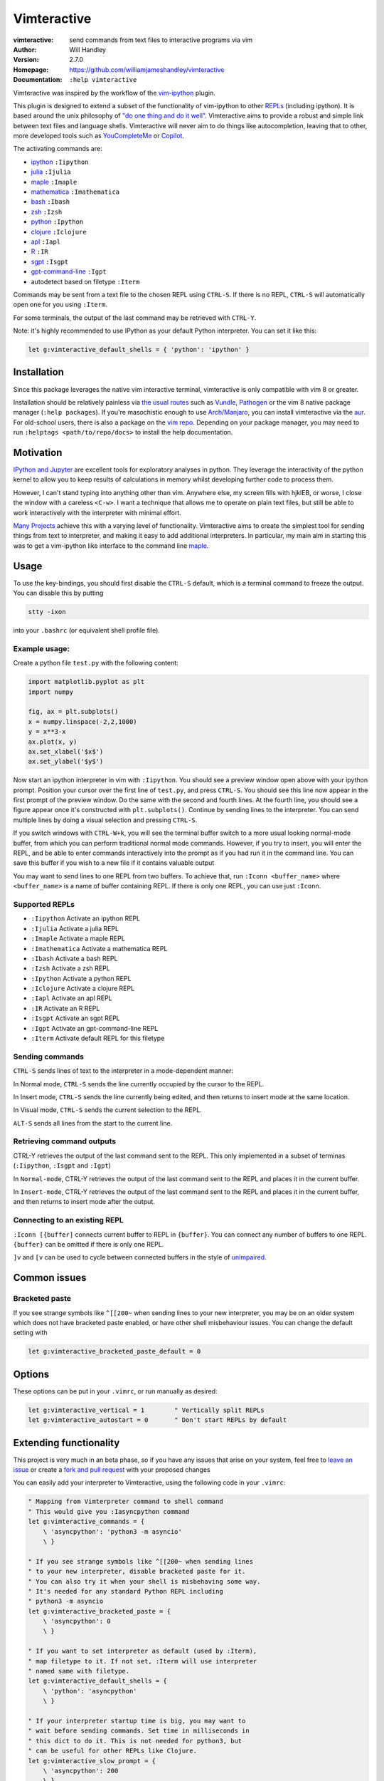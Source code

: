 ============
Vimteractive
============
:vimteractive: send commands from text files to interactive programs via vim
:Author: Will Handley
:Version: 2.7.0
:Homepage: https://github.com/williamjameshandley/vimteractive
:Documentation: ``:help vimteractive``

Vimteractive was inspired by the workflow of the
`vim-ipython <https://github.com/ivanov/vim-ipython>`__ plugin.

This plugin is designed to extend a subset of the functionality of vim-ipython
to other `REPLs <https://en.wikipedia.org/wiki/Read%E2%80%93eval%E2%80%93print_loop>`__ (including ipython). It is based around the unix
philosophy of `"do one thing and do it well" <https://en.wikipedia.org/wiki/Unix_philosophy#Do_One_Thing_and_Do_It_Well>`__.
Vimteractive aims to provide a robust and simple link between text files and
language shells. Vimteractive will never aim to do things like
autocompletion, leaving that to other, more developed tools such as
`YouCompleteMe <https://github.com/Valloric/YouCompleteMe>`__ or
`Copilot <https://github.com/features/copilot>`__.

The activating commands are:

- `ipython <https://ipython.readthedocs.io>`__ ``:Iipython``
- `julia <https://julialang.org/>`__ ``:Ijulia``
- `maple <https://maplesoft.com/>`__ ``:Imaple``
- `mathematica <https://www.wolfram.com/mathematica/>`__ ``:Imathematica``
- `bash <https://en.wikipedia.org/wiki/Bash_(Unix_shell)>`__ ``:Ibash``
- `zsh <https://www.zsh.org/>`__ ``:Izsh``
- `python <https://www.python.org/>`__ ``:Ipython``
- `clojure <https://clojure.org/>`__ ``:Iclojure``
- `apl <https://en.wikipedia.org/wiki/APL_(programming_language)>`__ ``:Iapl``
- `R <https://www.r-project.org/>`__ ``:IR``
- `sgpt <https://github.com/TheR1D/shell_gpt>`__ ``:Isgpt``
- `gpt-command-line <https://github.com/kharvd/gpt-cli>`__ ``:Igpt``
- autodetect based on filetype ``:Iterm``

Commands may be sent from a text file to the chosen REPL using ``CTRL-S``.
If there is no REPL, ``CTRL-S`` will automatically open one for you using
``:Iterm``.

For some terminals, the output of the last command may be retrieved with
``CTRL-Y``.

Note: it's highly recommended to use IPython as your default Python
interpreter. You can set it like this:

.. code:: vim

	let g:vimteractive_default_shells = { 'python': 'ipython' }

Installation
------------

Since this package leverages the native vim interactive terminal, vimteractive
is only compatible with vim 8 or greater.

Installation should be relatively painless via
`the usual routes <https://vimawesome.com/plugin/vimteractive>`_ such as
`Vundle <https://github.com/VundleVim/Vundle.vim>`__,
`Pathogen <https://github.com/tpope/vim-pathogen>`__ or the vim 8 native
package manager (``:help packages``).
If you're masochistic enough to use
`Arch <https://wiki.archlinux.org/index.php/Arch_Linux>`__/`Manjaro <https://manjaro.org/>`__,
you can install vimteractive via the
`aur <https://aur.archlinux.org/packages/vim-vimteractive>`__.
For old-school users, there is also a package on the `vim
repo <https://www.vim.org/scripts/script.php?script_id=5687>`__.
Depending on your package manager, you may need to run ``:helptags <path/to/repo/docs>`` to install the help documentation.

Motivation
----------

`IPython and Jupyter <https://ipython.org/>`__ are excellent tools for
exploratory analyses in python. They leverage the interactivity of the python
kernel to allow you to keep results of calculations in memory whilst developing
further code to process them.

However, I can't stand typing into anything other than vim. Anywhere else, my
screen fills with hjklEB, or worse, I close the window with a careless
``<C-w>``. I want a technique that allows me to operate on plain text files,
but still be able to work interactively with the interpreter with minimal
effort.

`Many Projects <#similar-projects>`__ achieve this with a varying level of
functionality. Vimteractive aims to create the simplest tool for sending things
from text to interpreter, and making it easy to add additional interpreters. In
particular, my main aim in starting this was to get a vim-ipython like
interface to the command line `maple <https://www.maplesoft.com/>`__.

Usage
-----

To use the key-bindings, you should first disable the ``CTRL-S``
default, which is a terminal command to freeze the output. You can
disable this by putting

.. code:: bash

   stty -ixon

into your ``.bashrc`` (or equivalent shell profile file).


Example usage:
~~~~~~~~~~~~~~

|example_usage|

Create a python file ``test.py`` with the following content:

.. code:: python

   import matplotlib.pyplot as plt
   import numpy

   fig, ax = plt.subplots()
   x = numpy.linspace(-2,2,1000)
   y = x**3-x
   ax.plot(x, y)
   ax.set_xlabel('$x$')
   ax.set_ylabel('$y$')

Now start an ipython interpreter in vim with ``:Iipython``. You should see a
preview window open above with your ipython prompt. Position your cursor over
the first line of ``test.py``, and press ``CTRL-S``. You should see this line
now appear in the first prompt of the preview window. Do the same with the
second and fourth lines. At the fourth line, you should see a figure appear
once it's constructed with ``plt.subplots()``. Continue by sending lines to the
interpreter. You can send multiple lines by doing a visual selection and
pressing ``CTRL-S``.

If you switch windows with ``CTRL-W+k``, you will see the terminal buffer
switch to a more usual looking normal-mode buffer, from which you can perform
traditional normal mode commands. However, if you try to insert, you will enter
the REPL, and be able to enter commands interactively into the prompt as if
you had run it in the command line.  You can save this buffer if you wish to a
new file if it contains valuable output

You may want to send lines to one REPL from two buffers. To achieve that,
run ``:Iconn <buffer_name>`` where ``<buffer_name>`` is a name of buffer
containing REPL. If there is only one REPL, you can use just
``:Iconn``.

Supported REPLs
~~~~~~~~~~~~~~~

-  ``:Iipython`` Activate an ipython REPL
-  ``:Ijulia`` Activate a julia REPL
-  ``:Imaple`` Activate a maple REPL
-  ``:Imathematica`` Activate a mathematica REPL
-  ``:Ibash`` Activate a bash REPL
-  ``:Izsh`` Activate a zsh REPL
-  ``:Ipython`` Activate a python REPL
-  ``:Iclojure`` Activate a clojure REPL
-  ``:Iapl`` Activate an apl REPL
-  ``:IR`` Activate an R REPL
-  ``:Isgpt`` Activate an sgpt REPL
-  ``:Igpt`` Activate an gpt-command-line REPL
-  ``:Iterm`` Activate default REPL for this filetype

Sending commands
~~~~~~~~~~~~~~~~

``CTRL-S`` sends lines of text to the interpreter in a mode-dependent manner:

In Normal mode, ``CTRL-S`` sends the line currently occupied by the cursor to the
REPL.

In Insert mode, ``CTRL-S`` sends the line currently being edited, and then
returns to insert mode at the same location.

In Visual mode, ``CTRL-S`` sends the current selection to the REPL.

``ALT-S`` sends all lines from the start to the current line.

Retrieving command outputs
~~~~~~~~~~~~~~~~~~~~~~~~~~

CTRL-Y retrieves the output of the last command sent to the REPL. This only
implemented in a subset of terminas (``:Iipython``, ``:Isgpt`` and ``:Igpt``)

In ``Normal-mode``, CTRL-Y retrieves the output of the last command sent to the
REPL and places it in the current buffer.

In ``Insert-mode``, CTRL-Y retrieves the output of the last command sent to the
REPL and places it in the current buffer, and then returns to insert mode
after the output.

Connecting to an existing REPL
~~~~~~~~~~~~~~~~~~~~~~~~~~~~~~

``:Iconn [{buffer]`` connects current buffer to REPL in ``{buffer}``. You can
connect any number of buffers to one REPL. ``{buffer}`` can be omitted if there
is only one REPL.

``]v`` and ``[v`` can be used to cycle between connected buffers in the style of 
`unimpaired <https://github.com/tpope/vim-unimpaired>`__.

Common issues
-------------

Bracketed paste
~~~~~~~~~~~~~~~

If you see strange symbols like ``^[[200~`` when sending lines to your new
interpreter, you may be on an older system which does not have bracketed paste
enabled, or have other shell misbehaviour issues. You can change the default
setting with

.. code:: vim

	let g:vimteractive_bracketed_paste_default = 0


Options
-------
These options can be put in your ``.vimrc``, or run manually as desired:

.. code:: vim

    let g:vimteractive_vertical = 1        " Vertically split REPLs
    let g:vimteractive_autostart = 0       " Don't start REPLs by default

Extending functionality
-----------------------

This project is very much in an beta phase, so if you have any issues
that arise on your system, feel free to `leave an issue <https://github.com/williamjameshandley/vimteractive/issues/new>`__ or create a `fork and pull
request <https://gist.github.com/Chaser324/ce0505fbed06b947d962>`__ with
your proposed changes

You can easily add your interpreter to Vimteractive, using the following code
in your ``.vimrc``:

.. code:: vim

    " Mapping from Vimterpreter command to shell command
    " This would give you :Iasyncpython command
    let g:vimteractive_commands = {
        \ 'asyncpython': 'python3 -m asyncio'
        \ }

    " If you see strange symbols like ^[[200~ when sending lines
    " to your new interpreter, disable bracketed paste for it.
    " You can also try it when your shell is misbehaving some way.
    " It's needed for any standard Python REPL including
    " python3 -m asyncio
    let g:vimteractive_bracketed_paste = {
        \ 'asyncpython': 0
        \ }

    " If you want to set interpreter as default (used by :Iterm),
    " map filetype to it. If not set, :Iterm will use interpreter
    " named same with filetype.
    let g:vimteractive_default_shells = {
        \ 'python': 'asyncpython'
        \ }

    " If your interpreter startup time is big, you may want to
    " wait before sending commands. Set time in milliseconds in
    " this dict to do it. This is not needed for python3, but
    " can be useful for other REPLs like Clojure.
    let g:vimteractive_slow_prompt = {
        \ 'asyncpython': 200
        \ }


Similar projects
----------------

-  `vim-ipython <https://github.com/ivanov/vim-ipython>`__
-  `vim-notebook <https://github.com/baruchel/vim-notebook>`__
-  `conque <https://code.google.com/archive/p/conque/>`__
-  `vim-slime <https://github.com/jpalardy/vim-slime>`__
-  `tslime_ipython <https://github.com/eldridgejm/tslime_ipython>`__
-  `vipy <https://github.com/johndgiese/vipy>`__

.. |example_usage| image:: https://raw.githubusercontent.com/williamjameshandley/vimteractive/master/images/example_usage.gif
